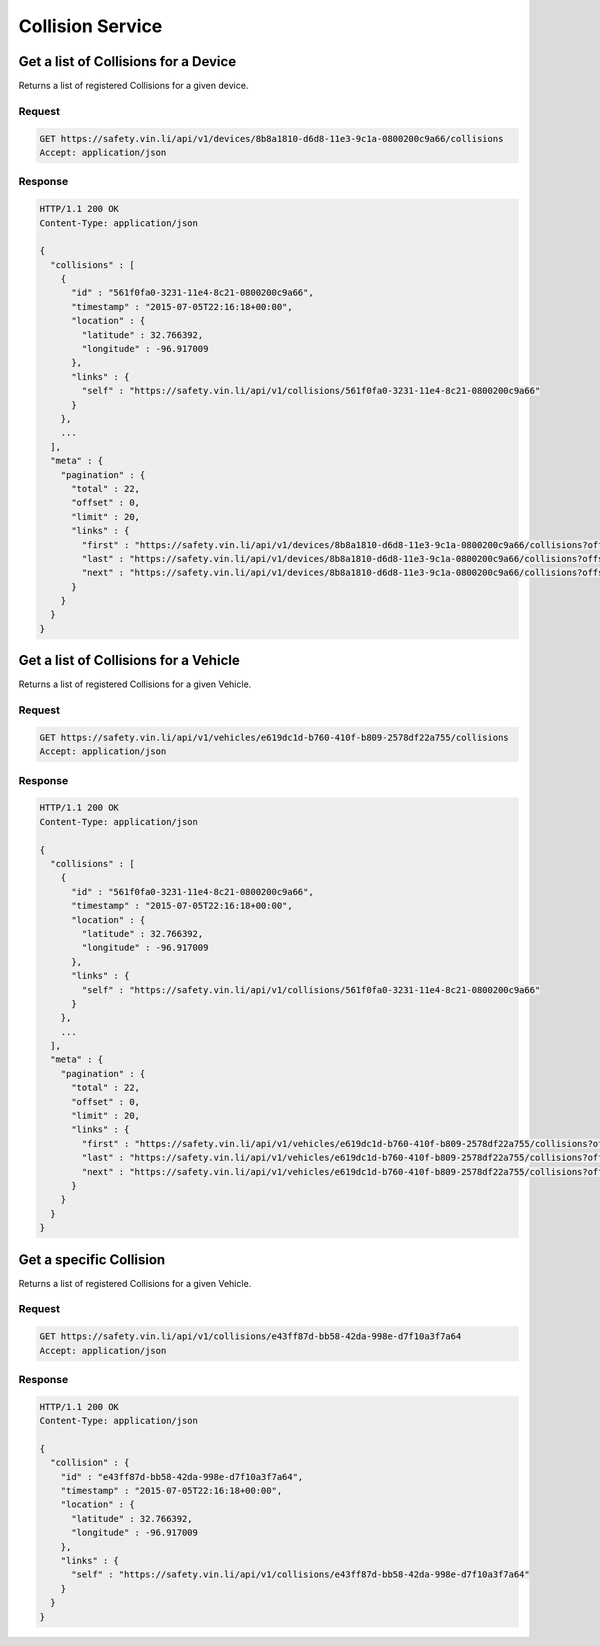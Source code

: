 Collision Service
-------------------

Get a list of Collisions for a Device
`````````````````````````````````````

Returns a list of registered Collisions for a given device.

Request
+++++++

.. code-block:: json

      GET https://safety.vin.li/api/v1/devices/8b8a1810-d6d8-11e3-9c1a-0800200c9a66/collisions
      Accept: application/json

Response
++++++++

.. code-block:: json

      HTTP/1.1 200 OK
      Content-Type: application/json

      {
        "collisions" : [
          {
            "id" : "561f0fa0-3231-11e4-8c21-0800200c9a66",
            "timestamp" : "2015-07-05T22:16:18+00:00",
            "location" : {
              "latitude" : 32.766392,
              "longitude" : -96.917009
            },
            "links" : {
              "self" : "https://safety.vin.li/api/v1/collisions/561f0fa0-3231-11e4-8c21-0800200c9a66"
            }
          },
          ...
        ],
        "meta" : {
          "pagination" : {
            "total" : 22,
            "offset" : 0,
            "limit" : 20,
            "links" : {
              "first" : "https://safety.vin.li/api/v1/devices/8b8a1810-d6d8-11e3-9c1a-0800200c9a66/collisions?offset=0&limit=20",
              "last" : "https://safety.vin.li/api/v1/devices/8b8a1810-d6d8-11e3-9c1a-0800200c9a66/collisions?offset=20&limit=20",
              "next" : "https://safety.vin.li/api/v1/devices/8b8a1810-d6d8-11e3-9c1a-0800200c9a66/collisions?offset=20&limit=20"
            }
          }
        }
      }



Get a list of Collisions for a Vehicle
``````````````````````````````````````

Returns a list of registered Collisions for a given Vehicle.

Request
+++++++

.. code-block:: json

      GET https://safety.vin.li/api/v1/vehicles/e619dc1d-b760-410f-b809-2578df22a755/collisions
      Accept: application/json

Response
++++++++

.. code-block:: json

      HTTP/1.1 200 OK
      Content-Type: application/json

      {
        "collisions" : [
          {
            "id" : "561f0fa0-3231-11e4-8c21-0800200c9a66",
            "timestamp" : "2015-07-05T22:16:18+00:00",
            "location" : {
              "latitude" : 32.766392,
              "longitude" : -96.917009
            },
            "links" : {
              "self" : "https://safety.vin.li/api/v1/collisions/561f0fa0-3231-11e4-8c21-0800200c9a66"
            }
          },
          ...
        ],
        "meta" : {
          "pagination" : {
            "total" : 22,
            "offset" : 0,
            "limit" : 20,
            "links" : {
              "first" : "https://safety.vin.li/api/v1/vehicles/e619dc1d-b760-410f-b809-2578df22a755/collisions?offset=0&limit=20",
              "last" : "https://safety.vin.li/api/v1/vehicles/e619dc1d-b760-410f-b809-2578df22a755/collisions?offset=20&limit=20",
              "next" : "https://safety.vin.li/api/v1/vehicles/e619dc1d-b760-410f-b809-2578df22a755/collisions?offset=20&limit=20"
            }
          }
        }
      }

Get a specific Collision
````````````````````````

Returns a list of registered Collisions for a given Vehicle.

Request
+++++++

.. code-block:: json

      GET https://safety.vin.li/api/v1/collisions/e43ff87d-bb58-42da-998e-d7f10a3f7a64
      Accept: application/json

Response
++++++++

.. code-block:: json

      HTTP/1.1 200 OK
      Content-Type: application/json

      {
        "collision" : {
          "id" : "e43ff87d-bb58-42da-998e-d7f10a3f7a64",
          "timestamp" : "2015-07-05T22:16:18+00:00",
          "location" : {
            "latitude" : 32.766392,
            "longitude" : -96.917009
          },
          "links" : {
            "self" : "https://safety.vin.li/api/v1/collisions/e43ff87d-bb58-42da-998e-d7f10a3f7a64"
          }
        }
      }
